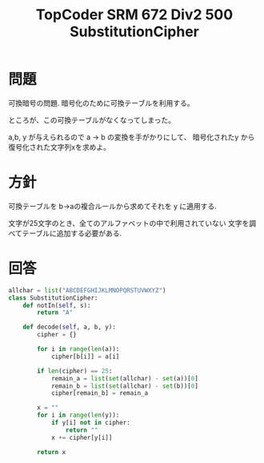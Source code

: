 #+OPTIONS: toc:nil num:nil todo:nil pri:nil tags:nil ^:nil TeX:nil
#+CATEGORY: アルゴリズム
#+TAGS: TopCoder
#+DESCRIPTION: TopCoder SRM 672 Div2 500 SubstitutionCipher
#+TITLE: TopCoder SRM 672 Div2 500 SubstitutionCipher

* 問題
  可換暗号の問題. 暗号化のために可換テーブルを利用する。

  ところが、この可換テーブルがなくなってしまった。

  a,b, y が与えられるので a -> b の変換を手がかりにして、
  暗号化されたy から 復号化された文字列xを求めよ。
  
* 方針
  可換テーブルを b->aの複合ルールから求めてそれを y に適用する.
  
  文字が25文字のとき、全てのアルファベットの中で利用されていない
  文字を調べてテーブルに追加する必要がある.

* 回答

#+begin_src python
allchar = list("ABCDEFGHIJKLMNOPQRSTUVWXYZ")
class SubstitutionCipher:
    def notIn(self, s):
        return "A"

    def decode(self, a, b, y):
        cipher = {}

        for i in range(len(a)):
            cipher[b[i]] = a[i]

        if len(cipher) == 25:
            remain_a = list(set(allchar) - set(a))[0]
            remain_b = list(set(allchar) - set(b))[0]
            cipher[remain_b] = remain_a

        x = ""
        for i in range(len(y)):
            if y[i] not in cipher:
                return ""
            x += cipher[y[i]]

        return x
#+end_src
